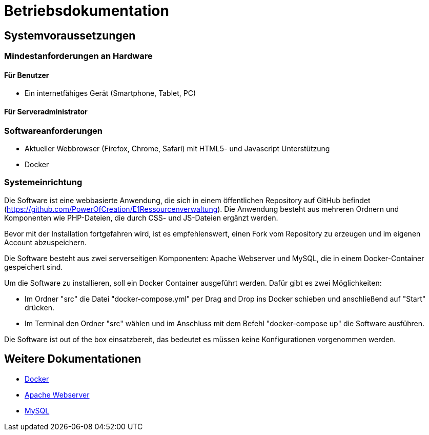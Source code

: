 = Betriebsdokumentation

== Systemvoraussetzungen

=== Mindestanforderungen an Hardware

==== Für Benutzer
* Ein internetfähiges Gerät (Smartphone, Tablet, PC)

==== Für Serveradministrator

=== Softwareanforderungen


* Aktueller Webbrowser (Firefox, Chrome, Safari) mit HTML5- und Javascript Unterstützung
* Docker

=== Systemeinrichtung 

Die Software ist eine webbasierte Anwendung, die sich in einem öffentlichen Repository auf GitHub befindet (https://github.com/PowerOfCreation/E1Ressourcenverwaltung). Die Anwendung besteht aus mehreren Ordnern und Komponenten wie PHP-Dateien, die durch CSS- und JS-Dateien ergänzt werden. 

Bevor mit der Installation fortgefahren wird, ist es empfehlenswert, einen Fork vom Repository zu erzeugen und im eigenen Account abzuspeichern. 

Die Software besteht aus zwei serverseitigen Komponenten: Apache Webserver und MySQL, die in einem Docker-Container gespeichert sind.

Um die Software zu installieren, soll ein Docker Container ausgeführt werden. Dafür gibt es zwei Möglichkeiten:

* Im Ordner "src" die Datei "docker-compose.yml" per Drag and Drop ins Docker schieben und anschließend auf "Start" drücken.

* Im Terminal den Ordner "src" wählen und im Anschluss mit dem Befehl "docker-compose up" die Software ausführen.

Die Software ist out of the box einsatzbereit, das bedeutet es müssen keine Konfigurationen vorgenommen werden.

== Weitere Dokumentationen

* link:https://docs.docker.com/desktop/[Docker]
* link:https://httpd.apache.org/docs/[Apache Webserver]
* link:https://dev.mysql.com/doc/[MySQL]
